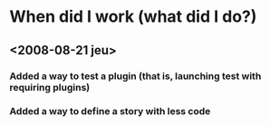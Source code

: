 * When did I work (what did I do?)

** <2008-08-21 jeu>
*** Added a way to test a plugin (that is, launching test with requiring plugins)
*** Added a way to define a story with less code
